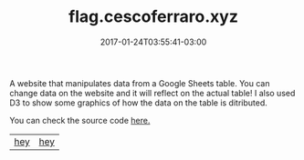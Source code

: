 #+TITLE: flag.cescoferraro.xyz 
#+DATE: 2017-01-24T03:55:41-03:00
#+DRAFT: nil

A website that manipulates data from a Google Sheets table.  You can
change data on the website and it will reflect on the actual table!  I
also used D3 to show some graphics of how the data on the table is
ditributed.


You can check the source code [[https://github.com/cescoferraro/flag][here.]]

|-----+-----|
| [[file:/img/google.png][hey]] | [[file:/img/flag2.png][hey]] |


